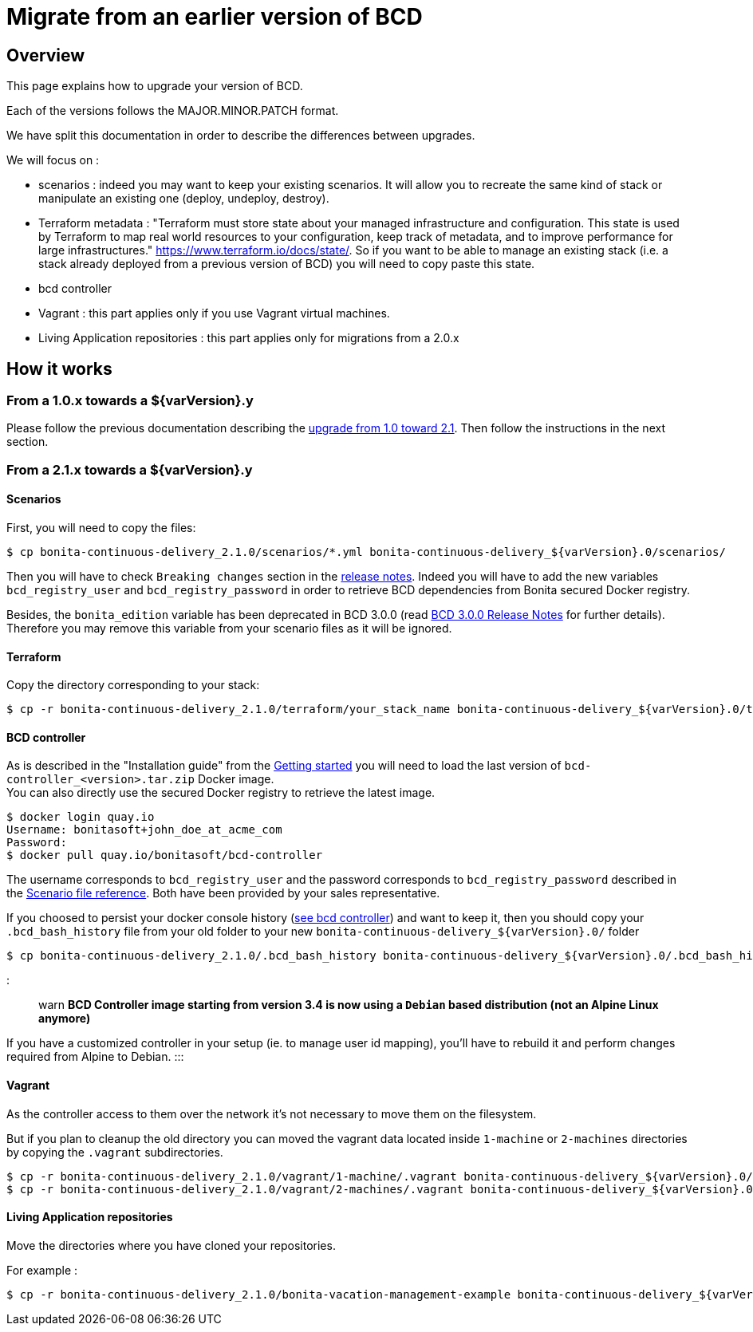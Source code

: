 = Migrate from an earlier version of BCD

== Overview

This page explains how to upgrade your version of BCD.

Each of the versions follows the MAJOR.MINOR.PATCH format.

We have split this documentation in order to describe the differences between upgrades.

We will focus on :

* scenarios : indeed you may want to keep your existing scenarios. It will allow you to recreate the same kind of stack or manipulate an existing one (deploy, undeploy, destroy).
* Terraform metadata : "Terraform must store state about your managed infrastructure and configuration. This state is used by Terraform to map real world resources to your configuration, keep track of metadata, and to improve performance for large infrastructures." https://www.terraform.io/docs/state/.
So if you want to be able to manage an existing stack (i.e. a stack already deployed from a previous version of BCD) you will need to copy paste this state.
* bcd controller
* Vagrant : this part applies only if you use Vagrant virtual machines.
* Living Application repositories : this part applies only for migrations from a 2.0.x

== How it works

=== From a 1.0.x towards a $\{varVersion}.y

Please follow the previous documentation describing the https://documentation.bonitasoft.com/bcd/2.1/upgrade_bcd[upgrade from 1.0 toward 2.1]. Then follow the instructions in the next section.

=== From a 2.1.x towards a $\{varVersion}.y

==== Scenarios

First, you will need to copy the files:

[source,bash]
----
$ cp bonita-continuous-delivery_2.1.0/scenarios/*.yml bonita-continuous-delivery_${varVersion}.0/scenarios/
----

Then you will have to check `Breaking changes` section in the xref:release_notes.adoc[release notes]. Indeed you will have to add the new variables `bcd_registry_user` and  `bcd_registry_password` in order to retrieve BCD dependencies from Bonita secured Docker registry.

Besides, the `bonita_edition` variable has been deprecated in BCD 3.0.0 (read xref:release_notes.adoc[BCD 3.0.0 Release Notes] for further details). +
Therefore you may remove this variable from your scenario files as it will be ignored.

==== Terraform

Copy the directory corresponding to your stack:

[source,bash]
----
$ cp -r bonita-continuous-delivery_2.1.0/terraform/your_stack_name bonita-continuous-delivery_${varVersion}.0/terraform/
----

==== BCD controller

As is described in the "Installation guide" from the xref:getting_started.adoc[Getting started] you will need to load the last version of `bcd-controller_<version>.tar.zip` Docker image. +
You can also directly use the secured Docker registry to retrieve the latest image.

[source,bash]
----
$ docker login quay.io
Username: bonitasoft+john_doe_at_acme_com
Password:
$ docker pull quay.io/bonitasoft/bcd-controller
----

The username corresponds to `bcd_registry_user` and the password corresponds to `bcd_registry_password` described in the xref:scenarios.adoc[Scenario file reference]. Both have been provided by your sales representative.

If you choosed to persist your docker console history (xref:bcd_controller.adoc[see bcd controller]) and want to keep it, then you should copy your `.bcd_bash_history` file from your old folder to your new `+bonita-continuous-delivery_${varVersion}.0/+` folder

[source,bash]
----
$ cp bonita-continuous-delivery_2.1.0/.bcd_bash_history bonita-continuous-delivery_${varVersion}.0/.bcd_bash_history
----

::: warn
*BCD Controller image starting from version 3.4 is now using a `Debian` based distribution (not an Alpine Linux anymore)*

If you have a customized controller in your setup (ie. to manage user id mapping), you'll have to rebuild it and perform changes required from Alpine to Debian.
:::

==== Vagrant

As the controller access to them over the network it's not necessary to move them on the filesystem.

But if you plan to cleanup the old directory you can moved the vagrant data located inside `1-machine` or `2-machines` directories by copying the `.vagrant` subdirectories.

[source,bash]
----
$ cp -r bonita-continuous-delivery_2.1.0/vagrant/1-machine/.vagrant bonita-continuous-delivery_${varVersion}.0/vagrant/1-machine/
$ cp -r bonita-continuous-delivery_2.1.0/vagrant/2-machines/.vagrant bonita-continuous-delivery_${varVersion}.0/vagrant/2-machines/
----

==== Living Application repositories

Move the directories where you have cloned your repositories.

For example :

[source,bash]
----
$ cp -r bonita-continuous-delivery_2.1.0/bonita-vacation-management-example bonita-continuous-delivery_${varVersion}.0/bonita-vacation-management-example
----

